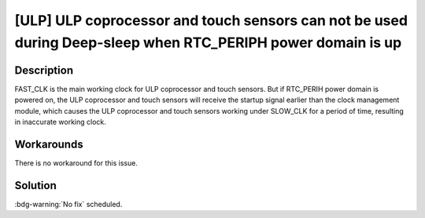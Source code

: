 [ULP] ULP coprocessor and touch sensors can not be used during Deep-sleep when RTC_PERIPH power domain is up
~~~~~~~~~~~~~~~~~~~~~~~~~~~~~~~~~~~~~~~~~~~~~~~~~~~~~~~~~~~~~~~~~~~~~~~~~~~~~~~~~~~~~~~~~~~~~~~~~~~~~~~~~~~~~~~~~~~~~~~~

.. only:: esp32

   .. tags::

      v0.0, v1.0, v1.1, v3.0, v3.1

Description
^^^^^^^^^^^

FAST_CLK is the main working clock for ULP coprocessor and touch sensors. But if RTC_PERIH power domain is powered on, the ULP coprocessor and touch sensors will receive the startup signal earlier than the clock management module, which causes the ULP coprocessor and touch sensors working under SLOW_CLK for a period of time, resulting in inaccurate working clock.

Workarounds
^^^^^^^^^^^

There is no workaround for this issue.

Solution
^^^^^^^^

:bdg-warning:`No fix` scheduled.
